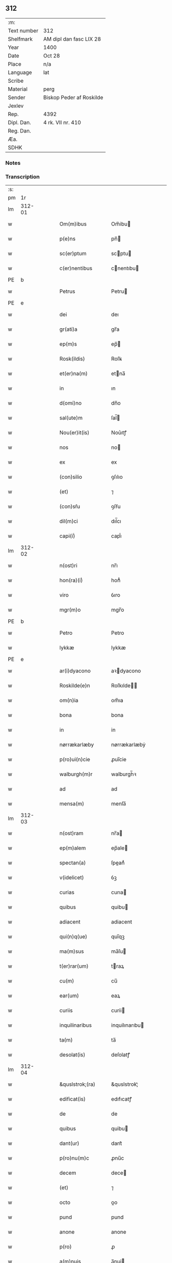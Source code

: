 ** 312
| :m:         |                          |
| Text number | 312                      |
| Shelfmark   | AM dipl dan fasc LIX 28  |
| Year        | 1400                     |
| Date        | Oct 28                   |
| Place       | n/a                      |
| Language    | lat                      |
| Scribe      |                          |
| Material    | perg                     |
| Sender      | Biskop Peder af Roskilde |
| Jexlev      |                          |
| Rep.        | 4392                     |
| Dipl. Dan.  | 4 rk. VII nr. 410        |
| Reg. Dan.   |                          |
| Æa.         |                          |
| SDHK        |                          |

*** Notes


*** Transcription
| :s: |        |   |   |   |   |                     |                  |   |   |   |                                 |     |   |   |   |               |
| pm  |     1r |   |   |   |   |                     |                  |   |   |   |                                 |     |   |   |   |               |
| lm  | 312-01 |   |   |   |   |                     |                  |   |   |   |                                 |     |   |   |   |               |
| w   |        |   |   |   |   | Om(m)ibus | Om̅ibu           |   |   |   |                                 | lat |   |   |   |        312-01 |
| w   |        |   |   |   |   | p(e)ns | pn̅              |   |   |   |                                 | lat |   |   |   |        312-01 |
| w   |        |   |   |   |   | sc(er)ptum | scptu          |   |   |   |                                 | lat |   |   |   |        312-01 |
| w   |        |   |   |   |   | c(er)nentibus | cnentıbu       |   |   |   |                                 | lat |   |   |   |        312-01 |
| PE  | b      |    |   |   |   |                      |              |   |   |   |   |     |   |   |   |               |
| w   |        |   |   |   |   | Petrus | Petru           |   |   |   |                                 | lat |   |   |   |        312-01 |
| PE  | e      |    |   |   |   |                      |              |   |   |   |   |     |   |   |   |               |
| w   |        |   |   |   |   | dei | deı              |   |   |   |                                 | lat |   |   |   |        312-01 |
| w   |        |   |   |   |   | gr(ati)a | gr̅a              |   |   |   |                                 | lat |   |   |   |        312-01 |
| w   |        |   |   |   |   | ep(m)s | ep̅              |   |   |   |                                 | lat |   |   |   |        312-01 |
| w   |        |   |   |   |   | Rosk(ildis) | Roſꝃ             |   |   |   |                                 | lat |   |   |   |        312-01 |
| w   |        |   |   |   |   | et(er)na(m) | etna̅            |   |   |   |                                 | lat |   |   |   |        312-01 |
| w   |        |   |   |   |   | in | ın               |   |   |   |                                 | lat |   |   |   |        312-01 |
| w   |        |   |   |   |   | d(omi)no | dn̅o              |   |   |   |                                 | lat |   |   |   |        312-01 |
| w   |        |   |   |   |   | sal(ute)m | ſal̅             |   |   |   |                                 | lat |   |   |   |        312-01 |
| w   |        |   |   |   |   | Nou(er)it(is) | Nou͛ıtꝭ           |   |   |   |                                 | lat |   |   |   |        312-01 |
| w   |        |   |   |   |   | nos | no              |   |   |   |                                 | lat |   |   |   |        312-01 |
| w   |        |   |   |   |   | ex | ex               |   |   |   |                                 | lat |   |   |   |        312-01 |
| w   |        |   |   |   |   | (con)silio | ꝯſılıo           |   |   |   |                                 | lat |   |   |   |        312-01 |
| w   |        |   |   |   |   | (et) | ⁊                |   |   |   |                                 | lat |   |   |   |        312-01 |
| w   |        |   |   |   |   | (con)sẜu | ꝯſẜu             |   |   |   |                                 | lat |   |   |   |        312-01 |
| w   |        |   |   |   |   | dil(m)ci | dıl̅cı            |   |   |   |                                 | lat |   |   |   |        312-01 |
| w   |        |   |   |   |   | capi(i)ͥ | capıᷝͥ             |   |   |   |                                 | lat |   |   |   |        312-01 |
| lm  | 312-02 |   |   |   |   |                     |                  |   |   |   |                                 |     |   |   |   |               |
| w   |        |   |   |   |   | n(ost)ri | nr̅ı              |   |   |   |                                 | lat |   |   |   |        312-02 |
| w   |        |   |   |   |   | hon(ra)(i)ͥ | honᷓᷝͥ              |   |   |   |                                 | lat |   |   |   |        312-02 |
| w   |        |   |   |   |   | viro | ỽıro             |   |   |   |                                 | lat |   |   |   |        312-02 |
| w   |        |   |   |   |   | mgr(m)o | mgr̅o             |   |   |   |                                 | lat |   |   |   |        312-02 |
| PE  | b      |    |   |   |   |                      |              |   |   |   |   |     |   |   |   |               |
| w   |        |   |   |   |   | Petro | Petro            |   |   |   |                                 | lat |   |   |   |        312-02 |
| w   |        |   |   |   |   | lykkæ | lykkæ            |   |   |   |                                 | lat |   |   |   |        312-02 |
| PE  | e      |    |   |   |   |                      |              |   |   |   |   |     |   |   |   |               |
| w   |        |   |   |   |   | ar(i)dyacono | aꝛdyacono       |   |   |   |                                 | lat |   |   |   |        312-02 |
| w   |        |   |   |   |   | Roskilde(e)n | Roſkılde̅        |   |   |   |                                 | lat |   |   |   |        312-02 |
| w   |        |   |   |   |   | om(n)ia | om̅ıa             |   |   |   |                                 | lat |   |   |   |        312-02 |
| w   |        |   |   |   |   | bona | bona             |   |   |   |                                 | lat |   |   |   |        312-02 |
| w   |        |   |   |   |   | in | in               |   |   |   |                                 | lat |   |   |   |        312-02 |
| w   |        |   |   |   |   | nørrækarlæby | nørrækarlæbẏ     |   |   |   |                                 | lat |   |   |   |        312-02 |
| w   |        |   |   |   |   | p(ro)ui(n)cie | ꝓuı̅cie           |   |   |   |                                 | lat |   |   |   |        312-02 |
| w   |        |   |   |   |   | walburgh(m)r | walburgh̅ꝛ        |   |   |   |                                 | lat |   |   |   |        312-02 |
| w   |        |   |   |   |   | ad | ad               |   |   |   |                                 | lat |   |   |   |        312-02 |
| w   |        |   |   |   |   | mensa(m) | menſa̅            |   |   |   |                                 | lat |   |   |   |        312-02 |
| lm  | 312-03 |   |   |   |   |                     |                  |   |   |   |                                 |     |   |   |   |               |
| w   |        |   |   |   |   | n(ost)ram | nr̅a             |   |   |   |                                 | lat |   |   |   |        312-03 |
| w   |        |   |   |   |   | ep(m)alem | ep̅ale           |   |   |   |                                 | lat |   |   |   |        312-03 |
| w   |        |   |   |   |   | spectan(a) | ſpeanͣ           |   |   |   |                                 | lat |   |   |   |        312-03 |
| w   |        |   |   |   |   | v(idelicet) | ỽꝫ               |   |   |   |                                 | lat |   |   |   |        312-03 |
| w   |        |   |   |   |   | curias | curıa           |   |   |   |                                 | lat |   |   |   |        312-03 |
| w   |        |   |   |   |   | quibus | quibu           |   |   |   |                                 | lat |   |   |   |        312-03 |
| w   |        |   |   |   |   | adiacent | adiacent         |   |   |   |                                 | lat |   |   |   |        312-03 |
| w   |        |   |   |   |   | qui(n)q(ue) | quı̅qꝫ            |   |   |   |                                 | lat |   |   |   |        312-03 |
| w   |        |   |   |   |   | ma(m)sus | ma̅ſu            |   |   |   |                                 | lat |   |   |   |        312-03 |
| w   |        |   |   |   |   | t(er)rar(um) | traꝝ            |   |   |   |                                 | lat |   |   |   |        312-03 |
| w   |        |   |   |   |   | cu(m) | cu̅               |   |   |   |                                 | lat |   |   |   |        312-03 |
| w   |        |   |   |   |   | ear(um) | eaꝝ              |   |   |   |                                 | lat |   |   |   |        312-03 |
| w   |        |   |   |   |   | curiis | curii           |   |   |   |                                 | lat |   |   |   |        312-03 |
| w   |        |   |   |   |   | inquilinaribus | inquilınarıbu   |   |   |   |                                 | lat |   |   |   |        312-03 |
| w   |        |   |   |   |   | ta(m) | ta̅               |   |   |   |                                 | lat |   |   |   |        312-03 |
| w   |        |   |   |   |   | desolat(is) | deſolatꝭ         |   |   |   |                                 | lat |   |   |   |        312-03 |
| lm  | 312-04 |   |   |   |   |                     |                  |   |   |   |                                 |     |   |   |   |               |
| w   |        |   |   |   |   | &quslstrok;(ra) | &quslstrok;ᷓ      |   |   |   |                                 | lat |   |   |   |        312-04 |
| w   |        |   |   |   |   | edificat(is) | edıfıcatꝭ        |   |   |   |                                 | lat |   |   |   |        312-04 |
| w   |        |   |   |   |   | de | de               |   |   |   |                                 | lat |   |   |   |        312-04 |
| w   |        |   |   |   |   | quibus | quibu           |   |   |   |                                 | lat |   |   |   |        312-04 |
| w   |        |   |   |   |   | dant(ur) | dant᷑             |   |   |   |                                 | lat |   |   |   |        312-04 |
| w   |        |   |   |   |   | p(ro)nu(m)c | ꝓnu̅c             |   |   |   |                                 | lat |   |   |   |        312-04 |
| w   |        |   |   |   |   | decem | dece            |   |   |   |                                 | lat |   |   |   |        312-04 |
| w   |        |   |   |   |   | (et) | ⁊                |   |   |   |                                 | lat |   |   |   |        312-04 |
| w   |        |   |   |   |   | octo | oo              |   |   |   |                                 | lat |   |   |   |        312-04 |
| w   |        |   |   |   |   | pund | pund             |   |   |   |                                 | lat |   |   |   |        312-04 |
| w   |        |   |   |   |   | anone | anone            |   |   |   |                                 | lat |   |   |   |        312-04 |
| w   |        |   |   |   |   | p(ro) | ꝓ                |   |   |   |                                 | lat |   |   |   |        312-04 |
| w   |        |   |   |   |   | a(m)nuis | a̅nui            |   |   |   |                                 | lat |   |   |   |        312-04 |
| w   |        |   |   |   |   | Redditibus | Reddıtıbu       |   |   |   |                                 | lat |   |   |   |        312-04 |
| w   |        |   |   |   |   | cu(m) | cu̅               |   |   |   |                                 | lat |   |   |   |        312-04 |
| w   |        |   |   |   |   | vniu(er)ẜ | ỽniuẜ           |   |   |   |                                 | lat |   |   |   |        312-04 |
| w   |        |   |   |   |   | ip(s)or(um) | ıp̅oꝝ             |   |   |   |                                 | lat |   |   |   |        312-04 |
| w   |        |   |   |   |   | bonor(um) | bonoꝝ            |   |   |   |                                 | lat |   |   |   |        312-04 |
| w   |        |   |   |   |   | (et) | ⁊                |   |   |   |                                 | lat |   |   |   |        312-04 |
| w   |        |   |   |   |   | curiar(um) | curıaꝝ           |   |   |   |                                 | lat |   |   |   |        312-04 |
| w   |        |   |   |   |   | p(er)ti¦nenciis | p̲ti¦nencii      |   |   |   |                                 | lat |   |   |   | 312-04—312-05 |
| w   |        |   |   |   |   | v(idelicet) | ỽꝫ               |   |   |   |                                 | lat |   |   |   |        312-05 |
| w   |        |   |   |   |   | ag(er)s | ag             |   |   |   |                                 | lat |   |   |   |        312-05 |
| w   |        |   |   |   |   | prat(is) | pratꝭ            |   |   |   |                                 | lat |   |   |   |        312-05 |
| w   |        |   |   |   |   | pascuis | paſcui          |   |   |   |                                 | lat |   |   |   |        312-05 |
| w   |        |   |   |   |   | piscatur(is) | pıſcaturꝭ        |   |   |   |                                 | lat |   |   |   |        312-05 |
| w   |        |   |   |   |   | aquiductibus | aquıduıbu      |   |   |   |                                 | lat |   |   |   |        312-05 |
| w   |        |   |   |   |   | nll(m)is | nll̅ı            |   |   |   |                                 | lat |   |   |   |        312-05 |
| w   |        |   |   |   |   | except(is) | exceptꝭ          |   |   |   |                                 | lat |   |   |   |        312-05 |
| w   |        |   |   |   |   | sicc(is) | ſıccꝭ            |   |   |   |                                 | lat |   |   |   |        312-05 |
| w   |        |   |   |   |   | seu | ſeu              |   |   |   |                                 | lat |   |   |   |        312-05 |
| w   |        |   |   |   |   | hu(m)id(is) | hu̅ıdꝭ            |   |   |   |                                 | lat |   |   |   |        312-05 |
| w   |        |   |   |   |   | quocu(m)q(ue) | quocu̅qꝫ          |   |   |   |                                 | lat |   |   |   |        312-05 |
| w   |        |   |   |   |   | nomi(sericordi)e | nomı̅e            |   |   |   |                                 | lat |   |   |   |        312-05 |
| w   |        |   |   |   |   | censeant(ur) | cenſeant᷑         |   |   |   |                                 | lat |   |   |   |        312-05 |
| w   |        |   |   |   |   | ad | ad               |   |   |   |                                 | lat |   |   |   |        312-05 |
| w   |        |   |   |   |   | p(m)¦bendam | p̅¦benda         |   |   |   |                                 | lat |   |   |   | 312-05—312-06 |
| w   |        |   |   |   |   | sua(m) | ſua̅              |   |   |   |                                 | lat |   |   |   |        312-06 |
| w   |        |   |   |   |   | cano(m)icalem | cano̅ıcale       |   |   |   |                                 | lat |   |   |   |        312-06 |
| w   |        |   |   |   |   | que | que              |   |   |   |                                 | lat |   |   |   |        312-06 |
| w   |        |   |   |   |   | nu(m)c | nu̅c              |   |   |   |                                 | lat |   |   |   |        312-06 |
| w   |        |   |   |   |   | int(er) | ınt             |   |   |   |                                 | lat |   |   |   |        312-06 |
| w   |        |   |   |   |   | qui(n)decim | quı̅deci         |   |   |   |                                 | lat |   |   |   |        312-06 |
| w   |        |   |   |   |   | maiores | maiore          |   |   |   |                                 | lat |   |   |   |        312-06 |
| w   |        |   |   |   |   | prebendas | prebenda        |   |   |   |                                 | lat |   |   |   |        312-06 |
| w   |        |   |   |   |   | p(m)benda | p̅benda           |   |   |   |                                 | lat |   |   |   |        312-06 |
| w   |        |   |   |   |   | walby | walbẏ            |   |   |   |                                 | lat |   |   |   |        312-06 |
| w   |        |   |   |   |   | !nu(m)copa(ur)¡ | !nu̅copa᷑¡         |   |   |   |                                 | lat |   |   |   |        312-06 |
| w   |        |   |   |   |   | p(er)petuo | p̲petuo           |   |   |   |                                 | lat |   |   |   |        312-06 |
| w   |        |   |   |   |   | possidenda | poıdenda        |   |   |   |                                 | lat |   |   |   |        312-06 |
| w   |        |   |   |   |   | teno(e)r | teno            |   |   |   |                                 | lat |   |   |   |        312-06 |
| lm  | 312-07 |   |   |   |   |                     |                  |   |   |   |                                 |     |   |   |   |               |
| w   |        |   |   |   |   | p(e)n | pn̅              |   |   |   |                                 | lat |   |   |   |        312-07 |
| w   |        |   |   |   |   | scotasse | ſcotae          |   |   |   |                                 | lat |   |   |   |        312-07 |
| w   |        |   |   |   |   | (et) | ⁊                |   |   |   |                                 | lat |   |   |   |        312-07 |
| w   |        |   |   |   |   | libere | lıbere           |   |   |   |                                 | lat |   |   |   |        312-07 |
| w   |        |   |   |   |   | assignasse | aıgnae         |   |   |   |                                 | lat |   |   |   |        312-07 |
| w   |        |   |   |   |   | In | In               |   |   |   |                                 | lat |   |   |   |        312-07 |
| w   |        |   |   |   |   | Recompe(st)sam | Recompe̅ſam       |   |   |   |                                 | lat |   |   |   |        312-07 |
| w   |        |   |   |   |   | qua(or) | qua             |   |   |   |                                 | lat |   |   |   |        312-07 |
| w   |        |   |   |   |   | c(ur)iar(um) | c᷑ıaꝝ             |   |   |   |                                 | lat |   |   |   |        312-07 |
| w   |        |   |   |   |   | in | ın               |   |   |   |                                 | lat |   |   |   |        312-07 |
| w   |        |   |   |   |   | østræwalby | øﬅræwalby        |   |   |   |                                 | lat |   |   |   |        312-07 |
| w   |        |   |   |   |   | in | in               |   |   |   |                                 | lat |   |   |   |        312-07 |
| w   |        |   |   |   |   | samæhr(um) | ſamæhꝝ           |   |   |   |                                 | lat |   |   |   |        312-07 |
| w   |        |   |   |   |   | quibus | quibu           |   |   |   |                                 | lat |   |   |   |        312-07 |
| w   |        |   |   |   |   | adiacent | adıacent         |   |   |   |                                 | lat |   |   |   |        312-07 |
| w   |        |   |   |   |   | duo | duo              |   |   |   |                                 | lat |   |   |   |        312-07 |
| w   |        |   |   |   |   | ma(m)s(us) | ma̅ſ᷒              |   |   |   |                                 | lat |   |   |   |        312-07 |
| w   |        |   |   |   |   | t(er)¦rar(um) | t¦raꝝ           |   |   |   |                                 | lat |   |   |   | 312-07—312-08 |
| w   |        |   |   |   |   | de | de               |   |   |   |                                 | lat |   |   |   |        312-08 |
| w   |        |   |   |   |   | quibus | quibu           |   |   |   |                                 | lat |   |   |   |        312-08 |
| w   |        |   |   |   |   | dant(ur) | dant᷑             |   |   |   |                                 | lat |   |   |   |        312-08 |
| w   |        |   |   |   |   | octo | oo              |   |   |   |                                 | lat |   |   |   |        312-08 |
| w   |        |   |   |   |   | pu(m)d | pu̅d              |   |   |   |                                 | lat |   |   |   |        312-08 |
| w   |        |   |   |   |   | anone | anone            |   |   |   |                                 | lat |   |   |   |        312-08 |
| w   |        |   |   |   |   | p(ro) | ꝓ                |   |   |   |                                 | lat |   |   |   |        312-08 |
| w   |        |   |   |   |   | a(m)nuis | a̅nui            |   |   |   |                                 | lat |   |   |   |        312-08 |
| w   |        |   |   |   |   | Redditib(us) | Reddıtıbꝫ        |   |   |   |                                 | lat |   |   |   |        312-08 |
| w   |        |   |   |   |   | I | I               |   |   |   |                                 | lat |   |   |   |        312-08 |
| w   |        |   |   |   |   | duar(um) | duaꝝ             |   |   |   |                                 | lat |   |   |   |        312-08 |
| w   |        |   |   |   |   | curiar(um) | curiaꝝ           |   |   |   |                                 | lat |   |   |   |        312-08 |
| w   |        |   |   |   |   | in | in               |   |   |   |                                 | lat |   |   |   |        312-08 |
| w   |        |   |   |   |   | he(st)mæløuæ | he̅mæløuæ         |   |   |   |                                 | lat |   |   |   |        312-08 |
| w   |        |   |   |   |   | eiusdem | eiuſde          |   |   |   |                                 | lat |   |   |   |        312-08 |
| w   |        |   |   |   |   | p(ro)uincie | ꝓuincie          |   |   |   |                                 | lat |   |   |   |        312-08 |
| w   |        |   |   |   |   | quibus | quıbu           |   |   |   |                                 | lat |   |   |   |        312-08 |
| lm  | 312-09 |   |   |   |   |                     |                  |   |   |   |                                 |     |   |   |   |               |
| w   |        |   |   |   |   | adiacent | adıacent         |   |   |   |                                 | lat |   |   |   |        312-09 |
| w   |        |   |   |   |   | vn(us) | ỽn᷒               |   |   |   |                                 | lat |   |   |   |        312-09 |
| w   |        |   |   |   |   | mans(us) | manſ᷒             |   |   |   |                                 | lat |   |   |   |        312-09 |
| w   |        |   |   |   |   | (et) | ⁊                |   |   |   |                                 | lat |   |   |   |        312-09 |
| w   |        |   |   |   |   | vna | ỽna              |   |   |   |                                 | lat |   |   |   |        312-09 |
| w   |        |   |   |   |   | q(ua)rta | qᷓꝛta             |   |   |   |                                 | lat |   |   |   |        312-09 |
| w   |        |   |   |   |   | t(er)rar(um) | traꝝ            |   |   |   |                                 | lat |   |   |   |        312-09 |
| w   |        |   |   |   |   | quas | qua             |   |   |   |                                 | lat |   |   |   |        312-09 |
| w   |        |   |   |   |   | inh(m)itant | inh̅ıtant         |   |   |   |                                 | lat |   |   |   |        312-09 |
| PE  | b      |    |   |   |   |                      |              |   |   |   |   |     |   |   |   |               |
| w   |        |   |   |   |   | nicola(us) | nıcola᷒           |   |   |   |                                 | lat |   |   |   |        312-09 |
| w   |        |   |   |   |   | ioh(m) | ıoh̅              |   |   |   |                                 | lat |   |   |   |        312-09 |
| PE  | e      |    |   |   |   |                      |              |   |   |   |   |     |   |   |   |               |
| w   |        |   |   |   |   | (et) | ⁊                |   |   |   |                                 | lat |   |   |   |        312-09 |
| PE  | b      |    |   |   |   |                      |              |   |   |   |   |     |   |   |   |               |
| w   |        |   |   |   |   | iacobus | ıacobu          |   |   |   |                                 | lat |   |   |   |        312-09 |
| w   |        |   |   |   |   | mattesẜ | matteſẜ          |   |   |   |                                 | lat |   |   |   |        312-09 |
| PE  | e      |    |   |   |   |                      |              |   |   |   |   |     |   |   |   |               |
| w   |        |   |   |   |   | dantes | dante           |   |   |   |                                 | lat |   |   |   |        312-09 |
| w   |        |   |   |   |   | p(ro) | ꝓ                |   |   |   |                                 | lat |   |   |   |        312-09 |
| w   |        |   |   |   |   | nu(m)c | nu̅c              |   |   |   |                                 | lat |   |   |   |        312-09 |
| w   |        |   |   |   |   | septe(st) | ſepte̅            |   |   |   |                                 | lat |   |   |   |        312-09 |
| w   |        |   |   |   |   | pu(m)d | pu̅d              |   |   |   |                                 | lat |   |   |   |        312-09 |
| w   |        |   |   |   |   | ano¦ne | ano¦ne           |   |   |   |                                 | lat |   |   |   | 312-09—312-10 |
| w   |        |   |   |   |   | cum | cum              |   |   |   |                                 | lat |   |   |   |        312-10 |
| w   |        |   |   |   |   | dimidio | dimidio          |   |   |   |                                 | lat |   |   |   |        312-10 |
| w   |        |   |   |   |   | I | I               |   |   |   |                                 | lat |   |   |   |        312-10 |
| w   |        |   |   |   |   | vni(us) | ỽni᷒              |   |   |   |                                 | lat |   |   |   |        312-10 |
| w   |        |   |   |   |   | curie | curie            |   |   |   |                                 | lat |   |   |   |        312-10 |
| w   |        |   |   |   |   | in | in               |   |   |   |                                 | lat |   |   |   |        312-10 |
| w   |        |   |   |   |   | h(m)dingeløsæ | h̅dingeløsæ       |   |   |   |                                 | lat |   |   |   |        312-10 |
| w   |        |   |   |   |   | cuj | cuj              |   |   |   |                                 | lat |   |   |   |        312-10 |
| w   |        |   |   |   |   | adiacent | adıacent         |   |   |   |                                 | lat |   |   |   |        312-10 |
| w   |        |   |   |   |   | tres | tre             |   |   |   |                                 | lat |   |   |   |        312-10 |
| w   |        |   |   |   |   | q(ua)rte | qᷓꝛte             |   |   |   |                                 | lat |   |   |   |        312-10 |
| w   |        |   |   |   |   | t(er)rar(um) | traꝝ            |   |   |   |                                 | lat |   |   |   |        312-10 |
| w   |        |   |   |   |   | qua(m) | qua̅              |   |   |   |                                 | lat |   |   |   |        312-10 |
| w   |        |   |   |   |   | p(ro) | ꝓ                |   |   |   |                                 | lat |   |   |   |        312-10 |
| w   |        |   |   |   |   | nu(m)c | nu̅c              |   |   |   |                                 | lat |   |   |   |        312-10 |
| w   |        |   |   |   |   | inh(m)itat | ınh̅ıtat          |   |   |   |                                 | lat |   |   |   |        312-10 |
| w   |        |   |   |   |   | quidam | quida           |   |   |   |                                 | lat |   |   |   |        312-10 |
| PE  | b      |    |   |   |   |                      |              |   |   |   |   |     |   |   |   |               |
| w   |        |   |   |   |   | eskill(us) | eſkıll᷒           |   |   |   |                                 | lat |   |   |   |        312-10 |
| PE  | e      |    |   |   |   |                      |              |   |   |   |   |     |   |   |   |               |
| lm  | 312-11 |   |   |   |   |                     |                  |   |   |   |                                 |     |   |   |   |               |
| w   |        |   |   |   |   | dans | dan             |   |   |   |                                 | lat |   |   |   |        312-11 |
| w   |        |   |   |   |   | t(er)a | ta              |   |   |   |                                 | lat |   |   |   |        312-11 |
| w   |        |   |   |   |   | pu(m)d | pu̅d              |   |   |   |                                 | lat |   |   |   |        312-11 |
| w   |        |   |   |   |   | anone | anone            |   |   |   |                                 | lat |   |   |   |        312-11 |
| w   |        |   |   |   |   | Que | Que              |   |   |   |                                 | lat |   |   |   |        312-11 |
| w   |        |   |   |   |   | nob(is) | nob̅              |   |   |   |                                 | lat |   |   |   |        312-11 |
| w   |        |   |   |   |   | (et) | ⁊                |   |   |   |                                 | lat |   |   |   |        312-11 |
| w   |        |   |   |   |   | successoribus | ſucceoꝛıbu     |   |   |   |                                 | lat |   |   |   |        312-11 |
| w   |        |   |   |   |   | nr(m)is | nr̅i             |   |   |   |                                 | lat |   |   |   |        312-11 |
| w   |        |   |   |   |   | in | in               |   |   |   |                                 | lat |   |   |   |        312-11 |
| w   |        |   |   |   |   | eode(st) | eode̅             |   |   |   |                                 | lat |   |   |   |        312-11 |
| w   |        |   |   |   |   | ep(m)atu | ep̅atu            |   |   |   |                                 | lat |   |   |   |        312-11 |
| w   |        |   |   |   |   | mo(m) | mo̅               |   |   |   |                                 | lat |   |   |   |        312-11 |
| w   |        |   |   |   |   | jdem | ȷde             |   |   |   |                                 | lat |   |   |   |        312-11 |
| w   |        |   |   |   |   | mg(m)r | mg̅r              |   |   |   |                                 | lat |   |   |   |        312-11 |
| PE  | b      |    |   |   |   |                      |              |   |   |   |   |     |   |   |   |               |
| w   |        |   |   |   |   | Petr(us) | Petr᷒             |   |   |   |                                 | lat |   |   |   |        312-11 |
| w   |        |   |   |   |   | lykkæ | lykkæ            |   |   |   |                                 | lat |   |   |   |        312-11 |
| PE  | e      |    |   |   |   |                      |              |   |   |   |   |     |   |   |   |               |
| w   |        |   |   |   |   | ar(i)dyaco(us) | aꝛdyaco᷒         |   |   |   |                                 | lat |   |   |   |        312-11 |
| w   |        |   |   |   |   | Roskilde(e)n | Roſkılde̅        |   |   |   |                                 | lat |   |   |   |        312-11 |
| lm  | 312-12 |   |   |   |   |                     |                  |   |   |   |                                 |     |   |   |   |               |
| w   |        |   |   |   |   | scotauerat | ſcotauerat       |   |   |   |                                 | lat |   |   |   |        312-12 |
| w   |        |   |   |   |   | cu(m) | cu̅               |   |   |   |                                 | lat |   |   |   |        312-12 |
| w   |        |   |   |   |   | ap(er)t(is) | ap̲tꝭ             |   |   |   |                                 | lat |   |   |   |        312-12 |
| w   |        |   |   |   |   | lr(m)is | lr̅ı             |   |   |   |                                 | lat |   |   |   |        312-12 |
| w   |        |   |   |   |   | suis | ſui             |   |   |   |                                 | lat |   |   |   |        312-12 |
| w   |        |   |   |   |   | iure | iure             |   |   |   |                                 | lat |   |   |   |        312-12 |
| w   |        |   |   |   |   | p(er)petuo | p̲petuo           |   |   |   |                                 | lat |   |   |   |        312-12 |
| w   |        |   |   |   |   | possidenda | poıdenda        |   |   |   |                                 | lat |   |   |   |        312-12 |
| w   |        |   |   |   |   | Insup(er) | Inſup̲            |   |   |   |                                 | lat |   |   |   |        312-12 |
| w   |        |   |   |   |   | obligam(us) | oblıgam᷒          |   |   |   |                                 | lat |   |   |   |        312-12 |
| w   |        |   |   |   |   | nos | no              |   |   |   |                                 | lat |   |   |   |        312-12 |
| w   |        |   |   |   |   | (et) | ⁊                |   |   |   |                                 | lat |   |   |   |        312-12 |
| w   |        |   |   |   |   | successores | ſucceore       |   |   |   |                                 | lat |   |   |   |        312-12 |
| w   |        |   |   |   |   | n(ost)ros | nr̅o             |   |   |   |                                 | lat |   |   |   |        312-12 |
| w   |        |   |   |   |   | in | in               |   |   |   |                                 | lat |   |   |   |        312-12 |
| w   |        |   |   |   |   | memo(ra)to | memoᷓto           |   |   |   |                                 | lat |   |   |   |        312-12 |
| w   |        |   |   |   |   | ep(m)atu | ep̅atu            |   |   |   |                                 | lat |   |   |   |        312-12 |
| w   |        |   |   |   |   | Rosk(ildis) | Roſꝃ             |   |   |   |                                 | lat |   |   |   |        312-12 |
| lm  | 312-13 |   |   |   |   |                     |                  |   |   |   |                                 |     |   |   |   |               |
| w   |        |   |   |   |   | ad | ad               |   |   |   |                                 | lat |   |   |   |        312-13 |
| w   |        |   |   |   |   | h(us)mo(m)i | h᷒mo̅i             |   |   |   |                                 | lat |   |   |   |        312-13 |
| w   |        |   |   |   |   | p(er)mu(ra)c(i)om | p̲muᷓc̅o           |   |   |   |                                 | lat |   |   |   |        312-13 |
| w   |        |   |   |   |   | sic | ſıc              |   |   |   |                                 | lat |   |   |   |        312-13 |
| w   |        |   |   |   |   | ex | ex               |   |   |   |                                 | lat |   |   |   |        312-13 |
| w   |        |   |   |   |   | (con)silio | ꝯſılio           |   |   |   |                                 | lat |   |   |   |        312-13 |
| w   |        |   |   |   |   | (con)sẜu | ꝯſẜu             |   |   |   |                                 | lat |   |   |   |        312-13 |
| w   |        |   |   |   |   | cap(i)ͥ | capᷝͥ              |   |   |   |                                 | lat |   |   |   |        312-13 |
| w   |        |   |   |   |   | n(ost)ri | nr̅ı              |   |   |   |                                 | lat |   |   |   |        312-13 |
| w   |        |   |   |   |   | vt | ỽt               |   |   |   |                                 | lat |   |   |   |        312-13 |
| w   |        |   |   |   |   | p(m)m(t)tit(ur) | p̅mͭtıt᷑            |   |   |   |                                 | lat |   |   |   |        312-13 |
| w   |        |   |   |   |   | factam | faa            |   |   |   |                                 | lat |   |   |   |        312-13 |
| w   |        |   |   |   |   | irreuocabilit(er) | irreuocabılıt   |   |   |   |                                 | lat |   |   |   |        312-13 |
| w   |        |   |   |   |   | obẜuanda(m) | obẜuanda̅         |   |   |   |                                 | lat |   |   |   |        312-13 |
| w   |        |   |   |   |   | In | In               |   |   |   |                                 | lat |   |   |   |        312-13 |
| w   |        |   |   |   |   | cui(us) | cui᷒              |   |   |   |                                 | lat |   |   |   |        312-13 |
| w   |        |   |   |   |   | p(er)mu(ra)c(i)onis | p̲muᷓc̅oni         |   |   |   |                                 | lat |   |   |   |        312-13 |
| lm  | 312-14 |   |   |   |   |                     |                  |   |   |   |                                 |     |   |   |   |               |
| w   |        |   |   |   |   | testimoni(m) | teﬅimoniͫ         |   |   |   |                                 | lat |   |   |   |        312-14 |
| w   |        |   |   |   |   | (et) | ⁊                |   |   |   |                                 | lat |   |   |   |        312-14 |
| w   |        |   |   |   |   | euidencia(m) | euidencia̅        |   |   |   |                                 | lat |   |   |   |        312-14 |
| w   |        |   |   |   |   | firmiorem | fırmiore        |   |   |   |                                 | lat |   |   |   |        312-14 |
| w   |        |   |   |   |   | Sigillum | Sıgıllu         |   |   |   |                                 | lat |   |   |   |        312-14 |
| w   |        |   |   |   |   | n(ost)r(u)m | nr̅m              |   |   |   |                                 | lat |   |   |   |        312-14 |
| w   |        |   |   |   |   | vna | vna              |   |   |   |                                 | lat |   |   |   |        312-14 |
| w   |        |   |   |   |   | cu(m) | cu̅               |   |   |   |                                 | lat |   |   |   |        312-14 |
| w   |        |   |   |   |   | sigillo | ſıgıllo          |   |   |   |                                 | lat |   |   |   |        312-14 |
| w   |        |   |   |   |   | dil(m)ci | dıl̅cı            |   |   |   |                                 | lat |   |   |   |        312-14 |
| w   |        |   |   |   |   | cap(i)ͥ | capᷝͥ              |   |   |   |                                 | lat |   |   |   |        312-14 |
| w   |        |   |   |   |   | n(ost)ri | nr̅ı              |   |   |   |                                 | lat |   |   |   |        312-14 |
| w   |        |   |   |   |   | p(m)dicti | p̅dıi            |   |   |   |                                 | lat |   |   |   |        312-14 |
| w   |        |   |   |   |   | p(e)ntibus | pn̅tibu          |   |   |   |                                 | lat |   |   |   |        312-14 |
| w   |        |   |   |   |   | est | eﬅ               |   |   |   |                                 | lat |   |   |   |        312-14 |
| w   |        |   |   |   |   | appensu(m) | aenſu̅           |   |   |   |                                 | lat |   |   |   |        312-14 |
| w   |        |   |   |   |   | datu(m) | datu̅             |   |   |   |                                 | lat |   |   |   |        312-14 |
| lm  | 312-15 |   |   |   |   |                     |                  |   |   |   |                                 |     |   |   |   |               |
| w   |        |   |   |   |   | anno | Anno             |   |   |   |                                 | lat |   |   |   |        312-15 |
| w   |        |   |   |   |   | dominj | dominj           |   |   |   |                                 | lat |   |   |   |        312-15 |
| w   |        |   |   |   |   | M(o) | ͦ                |   |   |   |                                 | lat |   |   |   |        312-15 |
| w   |        |   |   |   |   | quadringentesimo | quadringenteſimo |   |   |   |                                 | lat |   |   |   |        312-15 |
| w   |        |   |   |   |   | dio | dıo              |   |   |   |                                 | lat |   |   |   |        312-15 |
| w   |        |   |   |   |   | ap(osto)lor(um) | apl̅oꝝ            |   |   |   |                                 | lat |   |   |   |        312-15 |
| w   |        |   |   |   |   | symonis | ſymoni          |   |   |   |                                 | lat |   |   |   |        312-15 |
| w   |        |   |   |   |   | (et) | ⁊                |   |   |   |                                 | lat |   |   |   |        312-15 |
| w   |        |   |   |   |   | iude | ıude             |   |   |   |                                 | lat |   |   |   |        312-15 |
| lm  | 312-16 |   |   |   |   |                     |                  |   |   |   |                                 |     |   |   |   |               |
| w   |        |   |   |   |   |                     |                  |   |   |   | edition   DD 4/7 no. 410 (1400) | lat |   |   |   |        312-16 |
| :e: |        |   |   |   |   |                     |                  |   |   |   |                                 |     |   |   |   |               |
                
